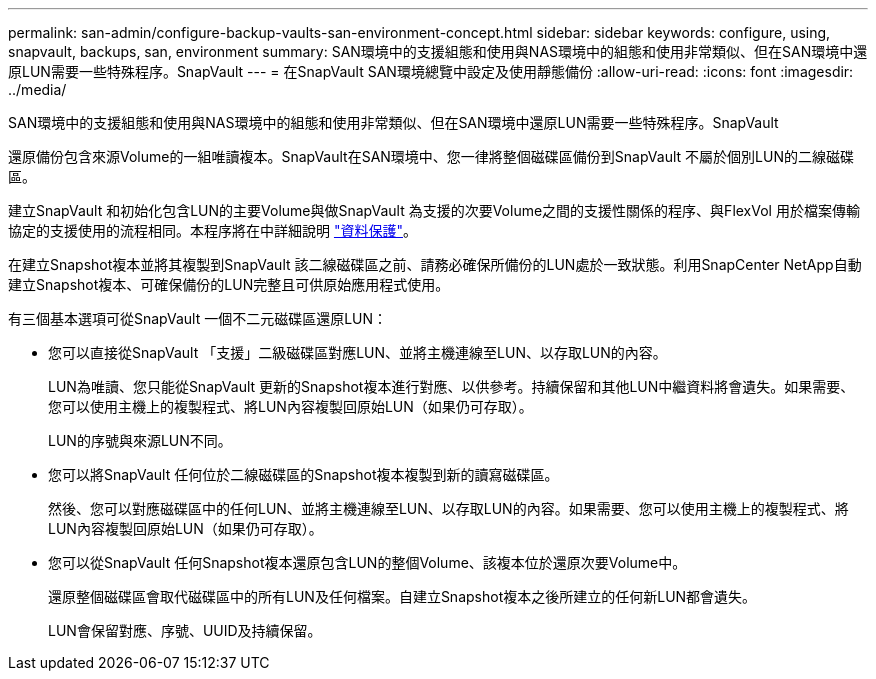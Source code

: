 ---
permalink: san-admin/configure-backup-vaults-san-environment-concept.html 
sidebar: sidebar 
keywords: configure, using, snapvault, backups, san, environment 
summary: SAN環境中的支援組態和使用與NAS環境中的組態和使用非常類似、但在SAN環境中還原LUN需要一些特殊程序。SnapVault 
---
= 在SnapVault SAN環境總覽中設定及使用靜態備份
:allow-uri-read: 
:icons: font
:imagesdir: ../media/


[role="lead"]
SAN環境中的支援組態和使用與NAS環境中的組態和使用非常類似、但在SAN環境中還原LUN需要一些特殊程序。SnapVault

還原備份包含來源Volume的一組唯讀複本。SnapVault在SAN環境中、您一律將整個磁碟區備份到SnapVault 不屬於個別LUN的二線磁碟區。

建立SnapVault 和初始化包含LUN的主要Volume與做SnapVault 為支援的次要Volume之間的支援性關係的程序、與FlexVol 用於檔案傳輸協定的支援使用的流程相同。本程序將在中詳細說明 link:../data-protection/index.html["資料保護"]。

在建立Snapshot複本並將其複製到SnapVault 該二線磁碟區之前、請務必確保所備份的LUN處於一致狀態。利用SnapCenter NetApp自動建立Snapshot複本、可確保備份的LUN完整且可供原始應用程式使用。

有三個基本選項可從SnapVault 一個不二元磁碟區還原LUN：

* 您可以直接從SnapVault 「支援」二級磁碟區對應LUN、並將主機連線至LUN、以存取LUN的內容。
+
LUN為唯讀、您只能從SnapVault 更新的Snapshot複本進行對應、以供參考。持續保留和其他LUN中繼資料將會遺失。如果需要、您可以使用主機上的複製程式、將LUN內容複製回原始LUN（如果仍可存取）。

+
LUN的序號與來源LUN不同。

* 您可以將SnapVault 任何位於二線磁碟區的Snapshot複本複製到新的讀寫磁碟區。
+
然後、您可以對應磁碟區中的任何LUN、並將主機連線至LUN、以存取LUN的內容。如果需要、您可以使用主機上的複製程式、將LUN內容複製回原始LUN（如果仍可存取）。

* 您可以從SnapVault 任何Snapshot複本還原包含LUN的整個Volume、該複本位於還原次要Volume中。
+
還原整個磁碟區會取代磁碟區中的所有LUN及任何檔案。自建立Snapshot複本之後所建立的任何新LUN都會遺失。

+
LUN會保留對應、序號、UUID及持續保留。


